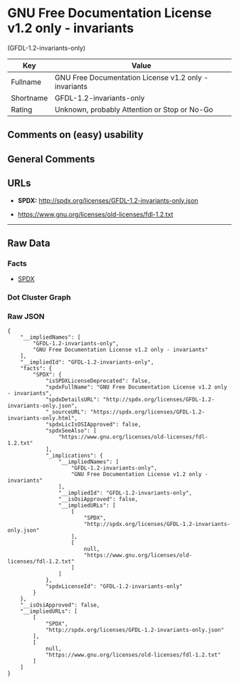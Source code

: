 * GNU Free Documentation License v1.2 only - invariants
(GFDL-1.2-invariants-only)

| Key         | Value                                                   |
|-------------+---------------------------------------------------------|
| Fullname    | GNU Free Documentation License v1.2 only - invariants   |
| Shortname   | GFDL-1.2-invariants-only                                |
| Rating      | Unknown, probably Attention or Stop or No-Go            |

** Comments on (easy) usability

** General Comments

** URLs

- *SPDX:* http://spdx.org/licenses/GFDL-1.2-invariants-only.json

- https://www.gnu.org/licenses/old-licenses/fdl-1.2.txt

--------------

** Raw Data

*** Facts

- [[https://spdx.org/licenses/GFDL-1.2-invariants-only.html][SPDX]]

*** Dot Cluster Graph

[[../dot/GFDL-1.2-invariants-only.svg]]

*** Raw JSON

#+BEGIN_EXAMPLE
  {
      "__impliedNames": [
          "GFDL-1.2-invariants-only",
          "GNU Free Documentation License v1.2 only - invariants"
      ],
      "__impliedId": "GFDL-1.2-invariants-only",
      "facts": {
          "SPDX": {
              "isSPDXLicenseDeprecated": false,
              "spdxFullName": "GNU Free Documentation License v1.2 only - invariants",
              "spdxDetailsURL": "http://spdx.org/licenses/GFDL-1.2-invariants-only.json",
              "_sourceURL": "https://spdx.org/licenses/GFDL-1.2-invariants-only.html",
              "spdxLicIsOSIApproved": false,
              "spdxSeeAlso": [
                  "https://www.gnu.org/licenses/old-licenses/fdl-1.2.txt"
              ],
              "_implications": {
                  "__impliedNames": [
                      "GFDL-1.2-invariants-only",
                      "GNU Free Documentation License v1.2 only - invariants"
                  ],
                  "__impliedId": "GFDL-1.2-invariants-only",
                  "__isOsiApproved": false,
                  "__impliedURLs": [
                      [
                          "SPDX",
                          "http://spdx.org/licenses/GFDL-1.2-invariants-only.json"
                      ],
                      [
                          null,
                          "https://www.gnu.org/licenses/old-licenses/fdl-1.2.txt"
                      ]
                  ]
              },
              "spdxLicenseId": "GFDL-1.2-invariants-only"
          }
      },
      "__isOsiApproved": false,
      "__impliedURLs": [
          [
              "SPDX",
              "http://spdx.org/licenses/GFDL-1.2-invariants-only.json"
          ],
          [
              null,
              "https://www.gnu.org/licenses/old-licenses/fdl-1.2.txt"
          ]
      ]
  }
#+END_EXAMPLE